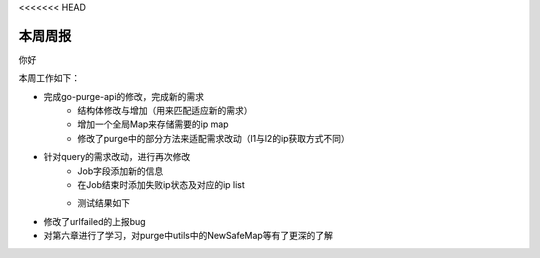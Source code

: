 <<<<<<< HEAD

本周周报
=====

你好

本周工作如下：

- 完成go-purge-api的修改，完成新的需求
   + 结构体修改与增加（用来匹配适应新的需求）
   + 增加一个全局Map来存储需要的ip map
   + 修改了purge中的部分方法来适配需求改动（l1与l2的ip获取方式不同）
- 针对query的需求改动，进行再次修改
   + Job字段添加新的信息
   + 在Job结束时添加失败ip状态及对应的ip list
   + 测试结果如下
      |test|
.. |test| image:: https://help.github.com/assets/images/site/favicon.ico 
- 修改了urlfailed的上报bug
- 对第六章进行了学习，对purge中utils中的NewSafeMap等有了更深的了解
